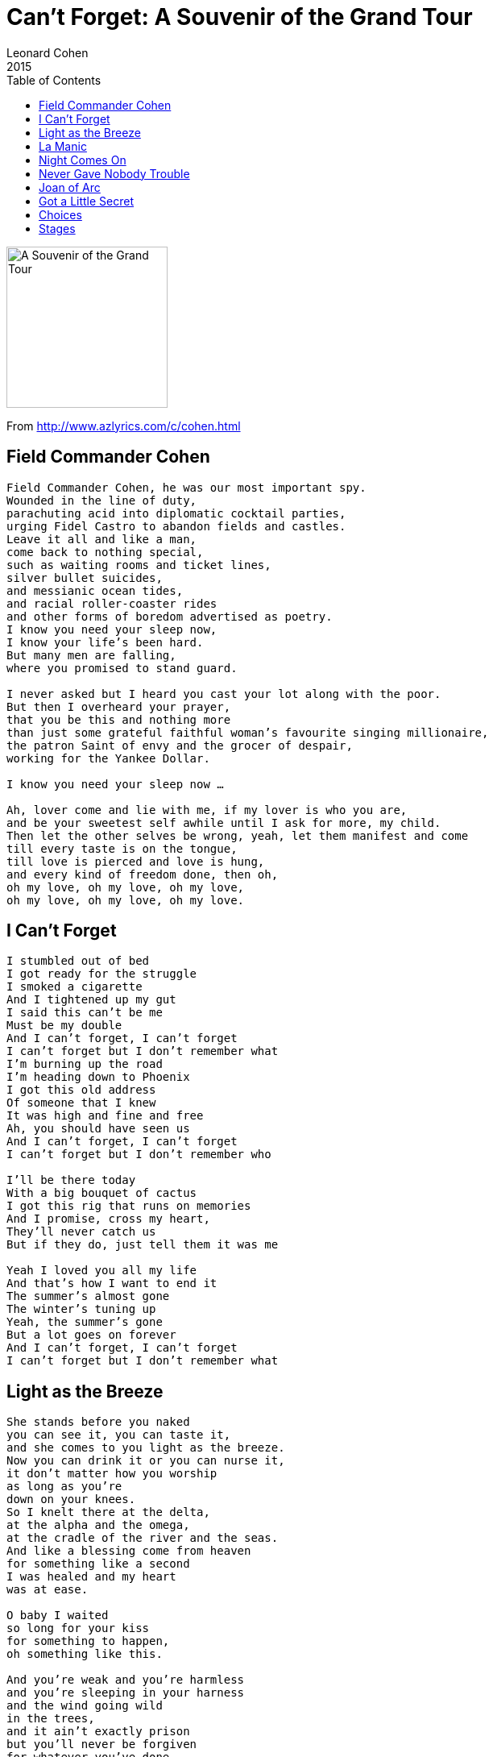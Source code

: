 = Can't Forget: A Souvenir of the Grand Tour
Leonard Cohen
2015
:toc:

image:../cover.jpg[A Souvenir of the Grand Tour,200,200]

From http://www.azlyrics.com/c/cohen.html

== Field Commander Cohen

// https://www.google.com/search?q=Leonard+Cohen+lyrics+Field+Commander+Cohen

[verse]
____
Field Commander Cohen, he was our most important spy.
Wounded in the line of duty,
parachuting acid into diplomatic cocktail parties,
urging Fidel Castro to abandon fields and castles.
Leave it all and like a man,
come back to nothing special,
such as waiting rooms and ticket lines,
silver bullet suicides,
and messianic ocean tides,
and racial roller-coaster rides
and other forms of boredom advertised as poetry.
I know you need your sleep now,
I know your life's been hard.
But many men are falling,
where you promised to stand guard.

I never asked but I heard you cast your lot along with the poor.
But then I overheard your prayer,
that you be this and nothing more
than just some grateful faithful woman's favourite singing millionaire,
the patron Saint of envy and the grocer of despair,
working for the Yankee Dollar.

I know you need your sleep now ...

Ah, lover come and lie with me, if my lover is who you are,
and be your sweetest self awhile until I ask for more, my child.
Then let the other selves be wrong, yeah, let them manifest and come
till every taste is on the tongue,
till love is pierced and love is hung,
and every kind of freedom done, then oh,
oh my love, oh my love, oh my love,
oh my love, oh my love, oh my love.
____

== I Can't Forget

[verse]
____
I stumbled out of bed
I got ready for the struggle
I smoked a cigarette
And I tightened up my gut
I said this can't be me
Must be my double
And I can't forget, I can't forget
I can't forget but I don't remember what
I'm burning up the road
I'm heading down to Phoenix
I got this old address
Of someone that I knew
It was high and fine and free
Ah, you should have seen us
And I can't forget, I can't forget
I can't forget but I don't remember who

I'll be there today
With a big bouquet of cactus
I got this rig that runs on memories
And I promise, cross my heart,
They'll never catch us
But if they do, just tell them it was me

Yeah I loved you all my life
And that's how I want to end it
The summer's almost gone
The winter's tuning up
Yeah, the summer's gone
But a lot goes on forever
And I can't forget, I can't forget
I can't forget but I don't remember what 
____

== Light as the Breeze

[verse]
____
She stands before you naked
you can see it, you can taste it,
and she comes to you light as the breeze.
Now you can drink it or you can nurse it,
it don't matter how you worship
as long as you're
down on your knees.
So I knelt there at the delta,
at the alpha and the omega,
at the cradle of the river and the seas.
And like a blessing come from heaven
for something like a second
I was healed and my heart
was at ease.

O baby I waited
so long for your kiss
for something to happen,
oh something like this.

And you're weak and you're harmless
and you're sleeping in your harness
and the wind going wild
in the trees,
and it ain't exactly prison
but you'll never be forgiven
for whatever you've done
with the keys.

O baby I waited ...

It's dark now and it's snowing
O my love I must be going,
The river has started to freeze.
And I'm sick of pretending
I'm broken from bending
I've lived too long on my knees.

Then she dances so graceful
and your heart's hard and hateful
and she's naked
but that's just a tease.
And you turn in disgust
from your hatred and from your love
and comes to you
light as the breeze.

O baby I waited ...

There's blood on every bracelet
you can see it, you can taste it,
and it's Please baby
please baby please.
And she says, Drink deeply, pilgrim
but don't forget there's still a woman
beneath this
resplendent chemise.

So I knelt there at the delta,
at the alpha and the omega,
I knelt there like one who believes.
And the blessings come from heaven
and for something like a second
I'm cured and my heart
is at ease 
____

== La Manic

// https://www.google.com/search?q=Leonard+Cohen+lyrics+Field+La+Manic

[verse]
____
Si tu savais comme on s'ennuie
À la Manic
Tu m'écrirais bien plus souvent
À la Manicouagan
Parfois je pense à toi si fort
Je recrée ton âme et ton corps
Je te regarde et m'émerveille
Je me prolonge en toi
Comme le fleuve dans la mer
Et la fleur dans l'abeille

Que deviennent quand j'suis pas là
Mon bel amour
Ton front doux comme fine soie
Et tes yeux de velours?
Te tournes-tu vers la côte nord
Pour voir un peu, pour voir encore
Ma main qui te fait signe d'attendre?
Soir et matin je tends les bras
Je te rejoins où que tu sois
Et je te garde

Dis-moi c' qui s' passe à Trois-Rivières
Et à Québec
Là où la vie a tant à faire
Et tout c' qu'on fait avec
Dis-moi c' qui s' passe à Montréal
Dans les rues sales et transversales
Où tu es toujours la plus belle
Car la laideur ne t'atteint pas
Toi que j'aimerai jusqu'au trépas
Mon éternelle

Nous autres on fait les fanfarons
À coeur de jour
Mais on est tous de bons larrons
Cloués à leurs amours
Y en a qui jouent de la guitare
D'autres qui jouent d' l'accordéon
Pour passer l' temps quand y est trop long
Mais moi, je joue de mes amours
Et je danse en disant ton nom
Tellement je t'aime

Si tu savais comme on s'ennuie
À la Manic
Tu m'écrirais bien plus souvent
À la Manicouagan
Si t'as pas grand'chose à me dire
Écris cent fois les mots «Je t'aime»:
Ça fera le plus beau des poèmes
Je le lirai cent fois...
Cent fois cent fois c'est pas beaucoup
Pour ceux qui s'aiment

Si tu savais comme on s'ennuie
À la Manic
Tu m'écrirais bien plus souvent
À la Manicouagan
____

== Night Comes On

[verse]
____
I went down to the place
Where I knew she lay waiting
Under the marble and the snow
I said, Mother I'm frightened
The thunder and the lightning
I'll never come through this alone
She said, I'll be with you
My shawl wrapped around you
My hand on your head when you go
And the night came on
It was very calm
I wanted the night to go on and on
But she said, Go back, Go back to the World

We were fighting in Egypt
When they signed this agreement
That nobody else had to die
There was this terrible sound
My father went down
With a terrible wound in his side
He said, Try to go on
Take my books, take my gun
Remember, my son, how they lied
And the night comes on
It's very calm
I'd like to pretend that my father was wrong
But you don't want to lie, not to the young

We were locked in this kitchen
I took to religion
And I wondered how long she would stay
I needed so much
To have nothing to touch
I've always been greedy that way
But my son and my daughter
Climbed out of the water
Crying, Papa, you promised to play
And they lead me away
To the great surprise
It's Papa, don't peek, Papa, cover your eyes
And they hide, they hide in the World

Now I look for her always
I'm lost in this calling
I'm tied to the threads of some prayer
Saying, When will she summon me
When will she come to me
What must I do to prepare
When she bends to my longing
Like a willow, like a fountain
She stands in the luminous air
And the night comes on
And it's very calm
I lie in her arms she says, When I'm gone
I'll be yours, yours for a song

Now the crickets are singing
The vesper bells ringing
The cat's curled asleep in his chair
I'll go down to Bill's Bar
I can make it that far
And I'll see if my friends are still there
Yes, and here's to the few
Who forgive what you do
And the fewer who don't even care
And the night comes on
It's very calm
I want to cross over, I want to go home
But she says, Go back, go back to the World 
____

== Never Gave Nobody Trouble

[verse]
____
Couldn't pay the mortgage
And it broke my baby's heart
I couldn't pay the mortgage
It broke my baby's heart
I never gave nobody trouble
But it ain't too late to start

Don't wanna break no window
Don't wanna burn no car
Don't wanna break no window
And I don't wanna burn your car
You got the right to all your riches
But you let it go too far

You sail the mighty ocean
On a yacht designed for you
You sail the mighty ocean
On a yacht designed for you
Yeah, but the ocean's thick with garbage
You ain't gonna make it through

[Solo]

I never gave nobody trouble
I'm a law and order man
I never gave nobody trouble
I'm a law and order man
I said, I never gave nobody trouble
But you know god damn well that I can 
____

== Joan of Arc

[verse]
____
Now the flames they followed Joan of Arc
as she came riding through the dark;
no moon to keep her armour bright,
no man to get her through this very smoky night.
She said, "I'm tired of the war,
I want the kind of work I had before,
a wedding dress or something white
to wear upon my swollen appetite."
Well, I'm glad to hear you talk this way,
you know I've watched you riding every day
and something in me yearns to win
such a cold and lonesome heroine.
"And who are you?" she sternly spoke
to the one beneath the smoke.
"Why, I'm fire," he replied,
"And I love your solitude, I love your pride."

"Then fire, make your body cold,
I'm going to give you mine to hold,"
saying this she climbed inside
to be his one, to be his only bride.
And deep into his fiery heart
he took the dust of Joan of Arc,
and high above the wedding guests
he hung the ashes of her wedding dress.

It was deep into his fiery heart
he took the dust of Joan of Arc,
and then she clearly understood
if he was fire, oh then she must be wood.
I saw her wince, I saw her cry,
I saw the glory in her eye.
Myself I long for love and light,
but must it come so cruel, and oh so bright? 
____

== Got a Little Secret

// https://www.google.com/search?q=Leonard+Cohen+lyrics+Got+a+Little+Secret

[verse]
____
I've got a little secret
If you promise not to tell
I've got a little secret
If you promise not to tell
I made a date in Heaven,
Oh Lord but I've been keepin' it in Hell

I'd like to love you baby
It just don't feel right
I'd like to love you baby
It just don't feel right
I've got this full length mirror
And it ain't a pretty sight

I'd like to hold you baby
But my arms are old and weak
I'd like to hold you baby
But my arms are old and weak
I was listenin' to your story
But I guess I fell asleep

I've got a little secret
If you promise not to tell
I say I've got a little secret
If you promise not to tell
I made a date in Heaven
But I've been keepin' it in Hell

It's kinda chilly in your kitchen
It must be ten below
It's kinda chilly in your kitchen
Must be ten below
I bought a ticket to Jamaica
I guess I lost it in the snow

I've got a little secret
If you promise not to tell
I say I've got a little secret
If you promise not to tell
I made a date in Heaven, Oh Lord
But I've been keepin' it in Hell
I made a date in Heaven, Oh Lord
But I've been keepin' it in Hell
____

== Choices

// https://www.google.com/search?q=Leonard+Cohen+lyrics+Choices

[verse]
____
I've had choices
Since the day that I was born
There were voices
That told me right from wrong
If I had listened
I wouldn't be here today
Livin' and dyin'
With the choices I've made

I was tempted
At an early age I found
That I liked drinkin'
No, I never turned it down
There were loved ones
But I chased them all away
Now I'm livin' and dyin'
With the choices I've made

I've had choices
Since the day that I was born
(There were) I heard voices
That told me right from wrong
If I had listened
No, I wouldn't be here today
Livin' and dyin'
With the choices I've made

I'm still payin'
For the things that I have done
If I could turn back
Oh, Lord I would run
But I'm still losin'
At this game of life I play
Now I'm livin' and dyin'
With the choices I've made

I had choices
Since the day that I was born
There were voices
That told me right from wrong
If I had listened
I wouldn't be here today
Livin' and dyin'
With the choices I made

Livin' and dyin'
With the choices that I've made
____

== Stages

// https://www.google.com/search?q=Leonard+Cohen+lyrics+Stages

[verse]
____
Well my friends are gone and my hair is grey
I ache in the places where I used to play
And Im crazy for love but Im not coming on
Im just paying my rent every day
Oh in the tower of song

Im just paying my rent every day
Oh in the tower of song

I said to Hank Williams: how lonely does it get?
Hank williams hasnt answered yet
But I hear him coughing all night long
A hundred floors above me
In the tower of song
____
